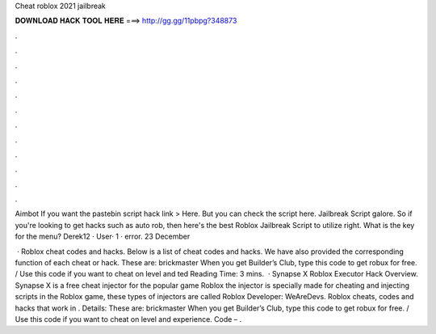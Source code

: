 Cheat roblox 2021 jailbreak



𝐃𝐎𝐖𝐍𝐋𝐎𝐀𝐃 𝐇𝐀𝐂𝐊 𝐓𝐎𝐎𝐋 𝐇𝐄𝐑𝐄 ===> http://gg.gg/11pbpg?348873



.



.



.



.



.



.



.



.



.



.



.



.

Aimbot If you want the pastebin script hack link > Here. But you can check the script here. Jailbreak Script galore. So if you're looking to get hacks such as auto rob, then here's the best Roblox Jailbreak Script to utilize right. What is the key for the menu? Derek12 · User· 1 · error. 23 December 

 · Roblox cheat codes and hacks. Below is a list of cheat codes and hacks. We have also provided the corresponding function of each cheat or hack. These are: brickmaster When you get Builder’s Club, type this code to get robux for free. / Use this code if you want to cheat on level and ted Reading Time: 3 mins.  · Synapse X Roblox Executor Hack Overview. Synapse X is a free cheat injector for the popular game Roblox the injector is specially made for cheating and injecting scripts in the Roblox game, these types of injectors are called Roblox Developer: WeAreDevs. Roblox cheats, codes and hacks that work in . Details: These are: brickmaster When you get Builder’s Club, type this code to get robux for free. / Use this code if you want to cheat on level and experience. Code – .
